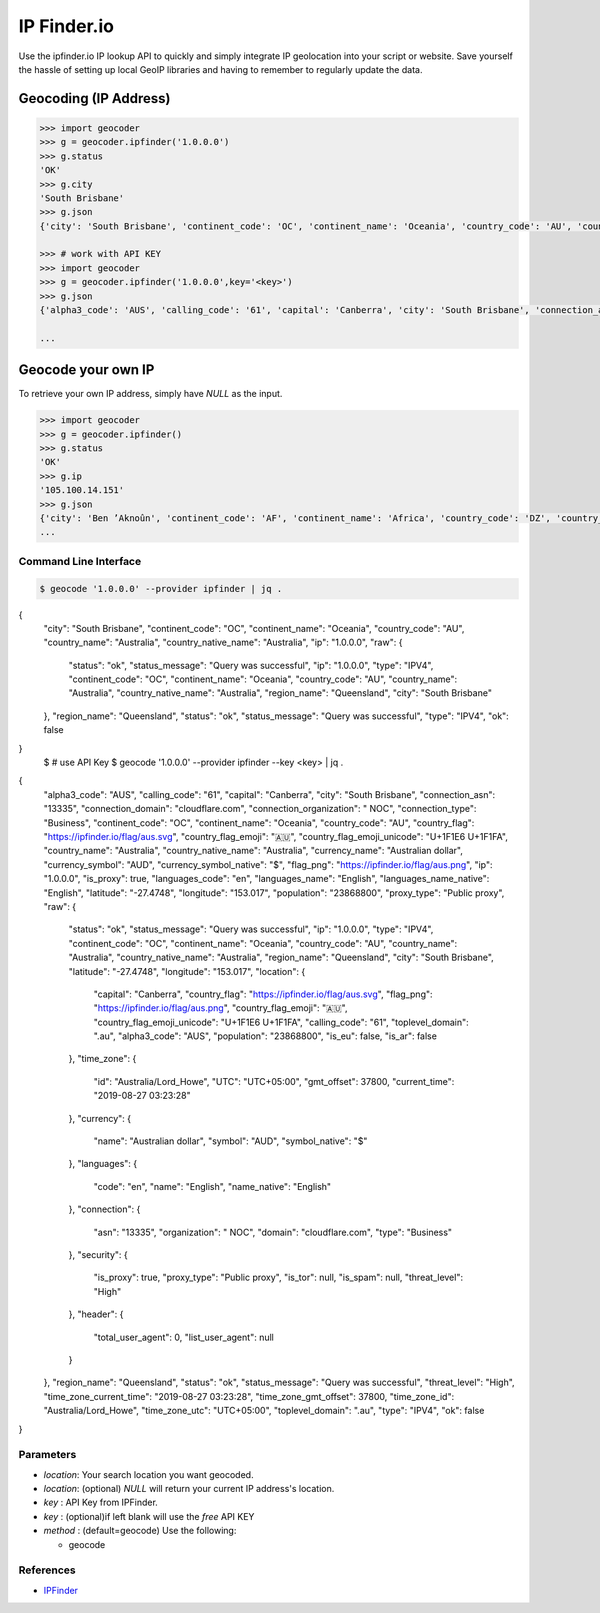 IP Finder.io
==========

Use the ipfinder.io IP lookup API to quickly and simply integrate IP geolocation 
into your script or website. Save yourself the hassle of setting up local GeoIP 
libraries and having to remember to regularly update the data.

Geocoding (IP Address)
~~~~~~~~~~~~~~~~~~~~~~

.. code-block:: python

    >>> import geocoder
    >>> g = geocoder.ipfinder('1.0.0.0')
    >>> g.status
    'OK'
    >>> g.city
    'South Brisbane'
    >>> g.json
    {'city': 'South Brisbane', 'continent_code': 'OC', 'continent_name': 'Oceania', 'country_code': 'AU', 'country_name': 'Australia', 'country_native_name': 'Australia', 'ip': '1.0.0.0', 'raw': {'status': 'ok', 'status_message': 'Query was successful', 'ip': '1.0.0.0', 'type': 'IPV4', 'continent_code': 'OC', 'continent_name': 'Oceania', 'country_code': 'AU', 'country_name': 'Australia', 'country_native_name': 'Australia', 'region_name': 'Queensland', 'city': 'South Brisbane'}, 'region_name': 'Queensland', 'status': 'ok', 'status_message': 'Query was successful', 'type': 'IPV4', 'ok': False}

    >>> # work with API KEY
    >>> import geocoder
    >>> g = geocoder.ipfinder('1.0.0.0',key='<key>')
    >>> g.json
    {'alpha3_code': 'AUS', 'calling_code': '61', 'capital': 'Canberra', 'city': 'South Brisbane', 'connection_asn': '13335', 'connection_domain': 'cloudflare.com', 'connection_organization': '  NOC', 'connection_type': 'Business', 'continent_code': 'OC', 'continent_name': 'Oceania', 'country_code': 'AU', 'country_flag': 'https://ipfinder.io/flag/aus.svg', 'country_flag_emoji': '🇦🇺', 'country_flag_emoji_unicode': 'U+1F1E6 U+1F1FA', 'country_name': 'Australia', 'country_native_name': 'Australia', 'currency_name': 'Australian dollar', 'currency_symbol': 'AUD', 'currency_symbol_native': '$', 'flag_png': 'https://ipfinder.io/flag/aus.png', 'ip': '1.0.0.0', 'is_proxy': True, 'languages_code': 'en', 'languages_name': 'English', 'languages_name_native': 'English', 'latitude': '-27.4748', 'longitude': '153.017', 'population': '23868800', 'proxy_type': 'Public proxy', 'raw': {'status': 'ok', 'status_message': 'Query was successful', 'ip': '1.0.0.0', 'type': 'IPV4', 'continent_code': 'OC', 'continent_name': 'Oceania', 'country_code': 'AU', 'country_name': 'Australia', 'country_native_name': 'Australia', 'region_name': 'Queensland', 'city': 'South Brisbane', 'latitude': '-27.4748', 'longitude': '153.017', 'location': {'capital': 'Canberra', 'country_flag': 'https://ipfinder.io/flag/aus.svg', 'flag_png': 'https://ipfinder.io/flag/aus.png', 'country_flag_emoji': '🇦🇺', 'country_flag_emoji_unicode': 'U+1F1E6 U+1F1FA', 'calling_code': '61', 'toplevel_domain': '.au', 'alpha3_code': 'AUS', 'population': '23868800', 'is_eu': False, 'is_ar': False}, 'time_zone': {'id': 'Australia/Lord_Howe', 'UTC': 'UTC+05:00', 'gmt_offset': 37800, 'current_time': '2019-08-27 03:20:40'}, 'currency': {'name': 'Australian dollar', 'symbol': 'AUD', 'symbol_native': '$'}, 'languages': {'code': 'en', 'name': 'English', 'name_native': 'English'}, 'connection': {'asn': '13335', 'organization': '  NOC', 'domain': 'cloudflare.com', 'type': 'Business'}, 'security': {'is_proxy': True, 'proxy_type': 'Public proxy', 'is_tor': None, 'is_spam': None, 'threat_level': 'High'}, 'header': {'total_user_agent': 0, 'list_user_agent': None}}, 'region_name': 'Queensland', 'status': 'ok', 'status_message': 'Query was successful', 'threat_level': 'High', 'time_zone_current_time': '2019-08-27 03:20:40', 'time_zone_gmt_offset': 37800, 'time_zone_id': 'Australia/Lord_Howe', 'time_zone_utc': 'UTC+05:00', 'toplevel_domain': '.au', 'type': 'IPV4', 'ok': False}

    ...

Geocode your own IP
~~~~~~~~~~~~~~~~~~~

To retrieve your own IP address, simply have `NULL`  as the input.

.. code-block:: python

    >>> import geocoder
    >>> g = geocoder.ipfinder()
    >>> g.status
    'OK'
    >>> g.ip
    '105.100.14.151'
    >>> g.json
    {'city': 'Ben ’Aknoûn', 'continent_code': 'AF', 'continent_name': 'Africa', 'country_code': 'DZ', 'country_name': 'Algeria', 'country_native_name': 'الجزائر', 'ip': '105.100.14.151', 'raw': {'status': 'ok', 'status_message': 'Query was successful', 'ip': '105.100.14.151', 'type': 'IPV4', 'continent_code': 'AF', 'continent_name': 'Africa', 'country_code': 'DZ', 'country_name': 'Algeria', 'country_native_name': 'الجزائر', 'region_name': 'Tipaza', 'city': 'Ben ’Aknoûn'}, 'region_name': 'Tipaza', 'status': 'ok', 'status_message': 'Query was successful', 'type': 'IPV4', 'ok': False}
    ...

Command Line Interface
----------------------

.. code-block:: bash

    $ geocode '1.0.0.0' --provider ipfinder | jq .

{
  "city": "South Brisbane",
  "continent_code": "OC",
  "continent_name": "Oceania",
  "country_code": "AU",
  "country_name": "Australia",
  "country_native_name": "Australia",
  "ip": "1.0.0.0",
  "raw": {
    "status": "ok",
    "status_message": "Query was successful",
    "ip": "1.0.0.0",
    "type": "IPV4",
    "continent_code": "OC",
    "continent_name": "Oceania",
    "country_code": "AU",
    "country_name": "Australia",
    "country_native_name": "Australia",
    "region_name": "Queensland",
    "city": "South Brisbane"
  },
  "region_name": "Queensland",
  "status": "ok",
  "status_message": "Query was successful",
  "type": "IPV4",
  "ok": false
}
    $ # use API Key
    $ geocode '1.0.0.0' --provider ipfinder --key <key>  | jq . 
{
  "alpha3_code": "AUS",
  "calling_code": "61",
  "capital": "Canberra",
  "city": "South Brisbane",
  "connection_asn": "13335",
  "connection_domain": "cloudflare.com",
  "connection_organization": "  NOC",
  "connection_type": "Business",
  "continent_code": "OC",
  "continent_name": "Oceania",
  "country_code": "AU",
  "country_flag": "https://ipfinder.io/flag/aus.svg",
  "country_flag_emoji": "🇦🇺",
  "country_flag_emoji_unicode": "U+1F1E6 U+1F1FA",
  "country_name": "Australia",
  "country_native_name": "Australia",
  "currency_name": "Australian dollar",
  "currency_symbol": "AUD",
  "currency_symbol_native": "$",
  "flag_png": "https://ipfinder.io/flag/aus.png",
  "ip": "1.0.0.0",
  "is_proxy": true,
  "languages_code": "en",
  "languages_name": "English",
  "languages_name_native": "English",
  "latitude": "-27.4748",
  "longitude": "153.017",
  "population": "23868800",
  "proxy_type": "Public proxy",
  "raw": {
    "status": "ok",
    "status_message": "Query was successful",
    "ip": "1.0.0.0",
    "type": "IPV4",
    "continent_code": "OC",
    "continent_name": "Oceania",
    "country_code": "AU",
    "country_name": "Australia",
    "country_native_name": "Australia",
    "region_name": "Queensland",
    "city": "South Brisbane",
    "latitude": "-27.4748",
    "longitude": "153.017",
    "location": {
      "capital": "Canberra",
      "country_flag": "https://ipfinder.io/flag/aus.svg",
      "flag_png": "https://ipfinder.io/flag/aus.png",
      "country_flag_emoji": "🇦🇺",
      "country_flag_emoji_unicode": "U+1F1E6 U+1F1FA",
      "calling_code": "61",
      "toplevel_domain": ".au",
      "alpha3_code": "AUS",
      "population": "23868800",
      "is_eu": false,
      "is_ar": false
    },
    "time_zone": {
      "id": "Australia/Lord_Howe",
      "UTC": "UTC+05:00",
      "gmt_offset": 37800,
      "current_time": "2019-08-27 03:23:28"
    },
    "currency": {
      "name": "Australian dollar",
      "symbol": "AUD",
      "symbol_native": "$"
    },
    "languages": {
      "code": "en",
      "name": "English",
      "name_native": "English"
    },
    "connection": {
      "asn": "13335",
      "organization": "  NOC",
      "domain": "cloudflare.com",
      "type": "Business"
    },
    "security": {
      "is_proxy": true,
      "proxy_type": "Public proxy",
      "is_tor": null,
      "is_spam": null,
      "threat_level": "High"
    },
    "header": {
      "total_user_agent": 0,
      "list_user_agent": null
    }
  },
  "region_name": "Queensland",
  "status": "ok",
  "status_message": "Query was successful",
  "threat_level": "High",
  "time_zone_current_time": "2019-08-27 03:23:28",
  "time_zone_gmt_offset": 37800,
  "time_zone_id": "Australia/Lord_Howe",
  "time_zone_utc": "UTC+05:00",
  "toplevel_domain": ".au",
  "type": "IPV4",
  "ok": false
}

Parameters
----------

- `location`: Your search location you want geocoded.
- `location`: (optional) `NULL` will return your current IP address's location.
- `key`     :  API Key from IPFinder.
- `key`     : (optional)if left blank will use the `free` API KEY
- `method`  : (default=geocode) Use the following:

  - geocode

References
----------

- `IPFinder <https://ipfinder.io>`_